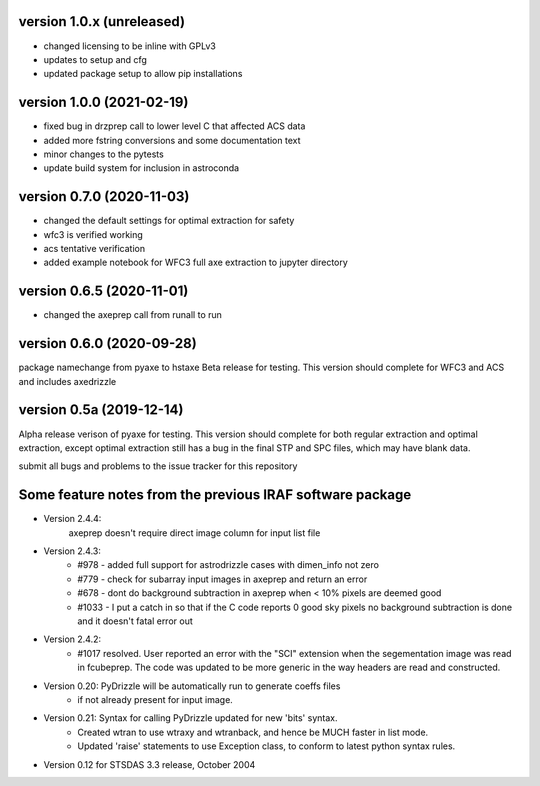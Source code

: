 version 1.0.x (unreleased)
--------------------------
- changed licensing to be inline with GPLv3
- updates to setup and cfg
- updated package setup to allow pip installations

version 1.0.0 (2021-02-19)
--------------------------
- fixed bug in drzprep call to lower level C that affected ACS data
- added more fstring conversions and some documentation text
- minor changes to the pytests
- update build system for inclusion in astroconda

version 0.7.0 (2020-11-03)
--------------------------
- changed the default settings for optimal extraction for safety
- wfc3 is verified working
- acs tentative verification
- added example notebook for WFC3 full axe extraction to jupyter directory

version 0.6.5 (2020-11-01)
--------------------------
- changed the axeprep call from runall to run

version 0.6.0 (2020-09-28)
--------------------------
package namechange from pyaxe to hstaxe
Beta release for testing.
This version should complete for WFC3 and ACS and includes axedrizzle

version 0.5a (2019-12-14)
-------------------------
Alpha release verison of pyaxe for testing.
This version should complete for both regular extraction and optimal extraction, except optimal extraction still has a bug in the final STP and SPC files, which may have blank data.

submit all bugs and problems to the issue tracker for this repository


Some feature notes from the previous IRAF software package
----------------------------------------------------------
- Version 2.4.4:
    axeprep doesn't require direct image column for input list file

- Version 2.4.3:
    - #978 - added full support for astrodrizzle cases with dimen_info not zero
    - #779 - check for subarray input images in axeprep and return an error
    - #678 - dont do background subtraction in axeprep when < 10% pixels are deemed good
    - #1033 - I put a catch in so that if the C code reports 0 good sky pixels no background subtraction is done and it doesn't fatal error out

- Version 2.4.2:
    - #1017 resolved. User reported an error with the "SCI" extension when the segementation image was read in fcubeprep. The code was updated to be more generic in the way headers are read and constructed.

- Version 0.20: PyDrizzle will be automatically run to generate coeffs files
    - if not already present for input image.

- Version 0.21: Syntax for calling PyDrizzle updated for new 'bits' syntax.
    - Created wtran to use wtraxy and wtranback, and hence be MUCH faster in
      list mode.
    - Updated 'raise' statements to use Exception class, to conform to latest
      python syntax rules.

- Version 0.12 for STSDAS 3.3 release, October 2004
